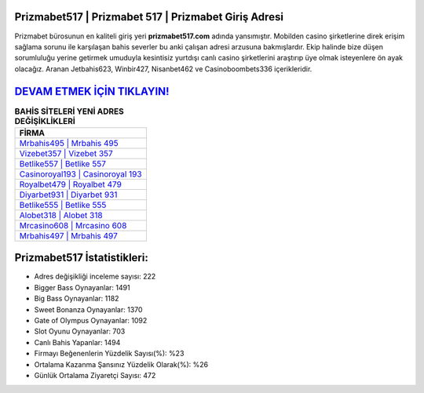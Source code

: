 ﻿Prizmabet517 | Prizmabet 517 | Prizmabet Giriş Adresi
===================================

.. image:: images/prizmabet-giris.jpg
   :width: 600
   
Prizmabet bürosunun en kaliteli giriş yeri **prizmabet517.com** adında yansımıştır. Mobilden casino şirketlerine direk erişim sağlama sorunu ile karşılaşan bahis severler bu anki çalışan adresi arzusuna bakmışlardır. Ekip halinde bize düşen sorumluluğu yerine getirmek umuduyla kesintisiz yurtdışı canlı casino şirketlerini araştırıp üye olmak isteyenlere ön ayak olacağız. Aranan Jetbahis623, Winbir427, Nisanbet462 ve Casinoboombets336 içerikleridir.

`DEVAM ETMEK İÇİN TIKLAYIN! <https://cutt.ly/QwVVg2Vk>`_
==============

.. list-table:: **BAHİS SİTELERİ YENİ ADRES DEĞİŞİKLİKLERİ**
   :widths: 100
   :header-rows: 1

   * - FİRMA
   * - `Mrbahis495 | Mrbahis 495 <mrbahis495-mrbahis-495-mrbahis-giris-adresi.html>`_
   * - `Vizebet357 | Vizebet 357 <vizebet357-vizebet-357-vizebet-giris-adresi.html>`_
   * - `Betlike557 | Betlike 557 <betlike557-betlike-557-betlike-giris-adresi.html>`_	 
   * - `Casinoroyal193 | Casinoroyal 193 <casinoroyal193-casinoroyal-193-casinoroyal-giris-adresi.html>`_	 
   * - `Royalbet479 | Royalbet 479 <royalbet479-royalbet-479-royalbet-giris-adresi.html>`_ 
   * - `Diyarbet931 | Diyarbet 931 <diyarbet931-diyarbet-931-diyarbet-giris-adresi.html>`_
   * - `Betlike555 | Betlike 555 <betlike555-betlike-555-betlike-giris-adresi.html>`_	 
   * - `Alobet318 | Alobet 318 <alobet318-alobet-318-alobet-giris-adresi.html>`_
   * - `Mrcasino608 | Mrcasino 608 <mrcasino608-mrcasino-608-mrcasino-giris-adresi.html>`_
   * - `Mrbahis497 | Mrbahis 497 <mrbahis497-mrbahis-497-mrbahis-giris-adresi.html>`_
	 
Prizmabet517 İstatistikleri:
===================================	 
* Adres değişikliği inceleme sayısı: 222
* Bigger Bass Oynayanlar: 1491
* Big Bass Oynayanlar: 1182
* Sweet Bonanza Oynayanlar: 1370
* Gate of Olympus Oynayanlar: 1092
* Slot Oyunu Oynayanlar: 703
* Canlı Bahis Yapanlar: 1494
* Firmayı Beğenenlerin Yüzdelik Sayısı(%): %23
* Ortalama Kazanma Şansınız Yüzdelik Olarak(%): %26
* Günlük Ortalama Ziyaretçi Sayısı: 472
